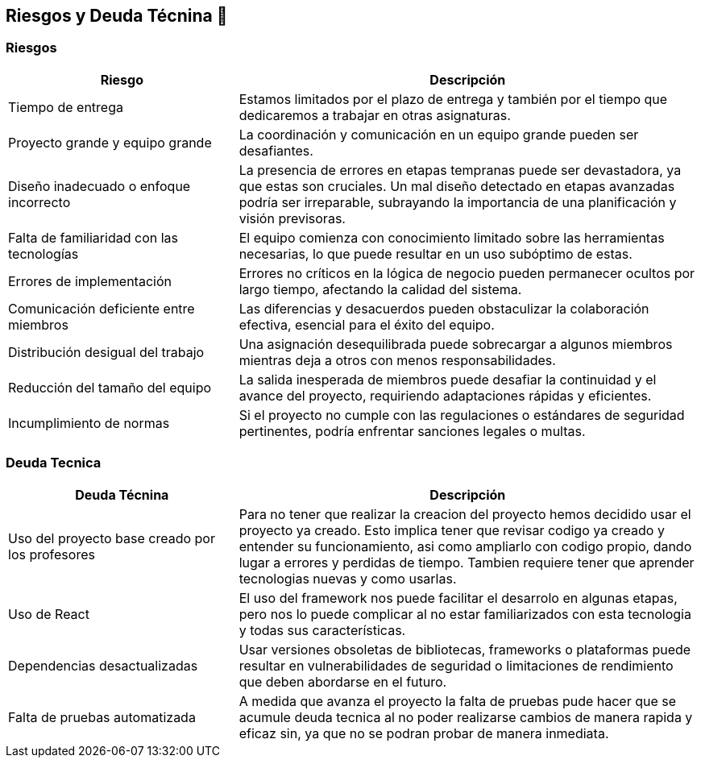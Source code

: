 
[[section-technical-risks]]
== Riesgos y Deuda Técnina 🚀

=== Riesgos
[options="header",cols="1,2"]
|======================
| Riesgo | Descripción
| Tiempo de entrega | Estamos limitados por el plazo de entrega y también por el tiempo que dedicaremos a trabajar en otras asignaturas.
| Proyecto grande y equipo grande | La coordinación y comunicación en un equipo grande pueden ser desafiantes. 
| Diseño inadecuado o enfoque incorrecto | La presencia de errores en etapas tempranas puede ser devastadora, ya que estas son cruciales. Un mal diseño detectado en etapas avanzadas podría ser irreparable, subrayando la importancia de una planificación y visión previsoras.
| Falta de familiaridad con las tecnologías | El equipo comienza con conocimiento limitado sobre las herramientas necesarias, lo que puede resultar en un uso subóptimo de estas.
| Errores de implementación | Errores no críticos en la lógica de negocio pueden permanecer ocultos por largo tiempo, afectando la calidad del sistema.
| Comunicación deficiente entre miembros | Las diferencias y desacuerdos pueden obstaculizar la colaboración efectiva, esencial para el éxito del equipo. 
| Distribución desigual del trabajo | Una asignación desequilibrada puede sobrecargar a algunos miembros mientras deja a otros con menos responsabilidades.
| Reducción del tamaño del equipo | La salida inesperada de miembros puede desafiar la continuidad y el avance del proyecto, requiriendo adaptaciones rápidas y eficientes.
|Incumplimiento de normas|Si el proyecto no cumple con las regulaciones o estándares de seguridad pertinentes, podría enfrentar sanciones legales o multas.
|======================

=== Deuda Tecnica
[options="header",cols="1,2"]
|======================
| Deuda Técnina | Descripción
| Uso del proyecto base creado por los profesores | Para no tener que realizar la creacion del proyecto hemos decidido usar el proyecto ya creado. Esto implica tener que revisar codigo ya creado y entender su funcionamiento, asi como ampliarlo con codigo propio, dando lugar a errores y perdidas de tiempo. Tambien requiere tener que aprender tecnologias nuevas y como usarlas.
| Uso de React | El uso del framework nos puede facilitar el desarrolo en algunas etapas, pero nos lo puede complicar al no estar familiarizados con esta tecnologia y todas sus características.
|Dependencias desactualizadas|Usar versiones obsoletas de bibliotecas, frameworks o plataformas puede resultar en vulnerabilidades de seguridad o limitaciones de rendimiento que deben abordarse en el futuro.
|Falta de pruebas automatizada| A medida que avanza el proyecto la falta de pruebas pude hacer que se acumule deuda tecnica al no poder realizarse cambios de manera rapida y eficaz sin, ya que no se podran probar de manera inmediata.
|======================